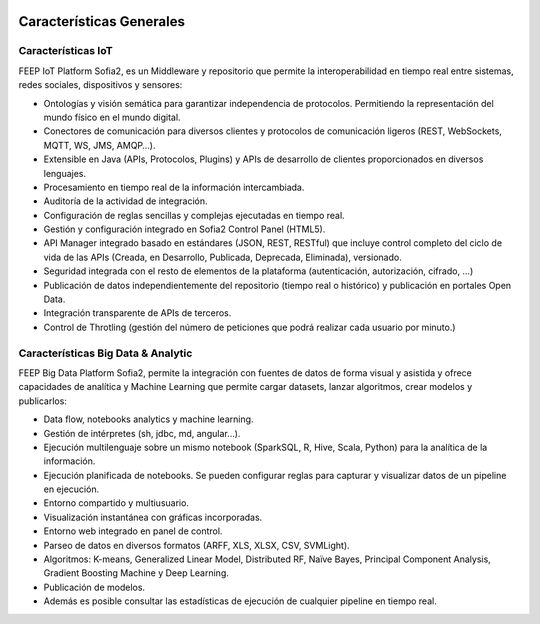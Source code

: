 .. figure::  ./images/logo_sofia2_grande.png
 :align:   center
 

Características Generales
=================================
.. figure::  ./images/capacidades-Sofia2.JPG
 :align:   center
 
Características IoT
-------------------

FEEP IoT Platform Sofia2, es un Middleware y repositorio que permite la interoperabilidad en tiempo real entre sistemas, redes sociales, dispositivos y sensores:
 
* Ontologías y visión semática para garantizar independencia de protocolos. Permitiendo la representación del mundo físico en el mundo digital.

* Conectores de comunicación para diversos clientes y protocolos de comunicación ligeros (REST, WebSockets, MQTT, WS, JMS, AMQP…).

* Extensible en Java (APIs, Protocolos, Plugins) y APIs de desarrollo de clientes proporcionados en diversos lenguajes.

* Procesamiento en tiempo real de la información intercambiada.

* Auditoría de la actividad de integración.

* Configuración de reglas sencillas y complejas ejecutadas en tiempo real.

* Gestión y configuración integrado en Sofia2 Control Panel (HTML5).

* API Manager integrado basado en estándares (JSON, REST, RESTful) que incluye control completo del ciclo de vida de las APIs (Creada, en Desarrollo, Publicada, Deprecada, Eliminada), versionado.

* Seguridad integrada con el resto de elementos de la plataforma (autenticación, autorización, cifrado, …)

* Publicación de datos independientemente del repositorio (tiempo real o histórico) y publicación en portales Open Data.

* Integración transparente de APIs de terceros.

* Control de Throtling (gestión del número de peticiones que podrá realizar cada usuario por minuto.)

 
 
Características Big Data & Analytic
-----------------------------------

FEEP Big Data Platform Sofia2, permite la integración con fuentes de datos de forma visual y asistida y ofrece capacidades de analítica y Machine Learning que permite cargar datasets, lanzar algoritmos, crear modelos y publicarlos:
 

* Data flow, notebooks analytics y machine learning.

* Gestión de intérpretes  (sh, jdbc, md, angular…).

* Ejecución multilenguaje  sobre un mismo notebook (SparkSQL, R, Hive, Scala, Python) para la analítica de la información.

* Ejecución planificada de notebooks. Se pueden configurar reglas para capturar y visualizar datos de un pipeline en ejecución.

* Entorno compartido y multiusuario.

* Visualización instantánea con gráficas incorporadas.

* Entorno web integrado en panel de control.

* Parseo de datos en diversos formatos (ARFF, XLS, XLSX, CSV, SVMLight).

* Algoritmos: K-means, Generalized Linear Model, Distributed RF, Naïve Bayes, Principal Component Analysis, Gradient Boosting Machine y Deep Learning.

* Publicación de modelos.

* Además es posible consultar las estadísticas de ejecución de cualquier pipeline en tiempo real.
 
